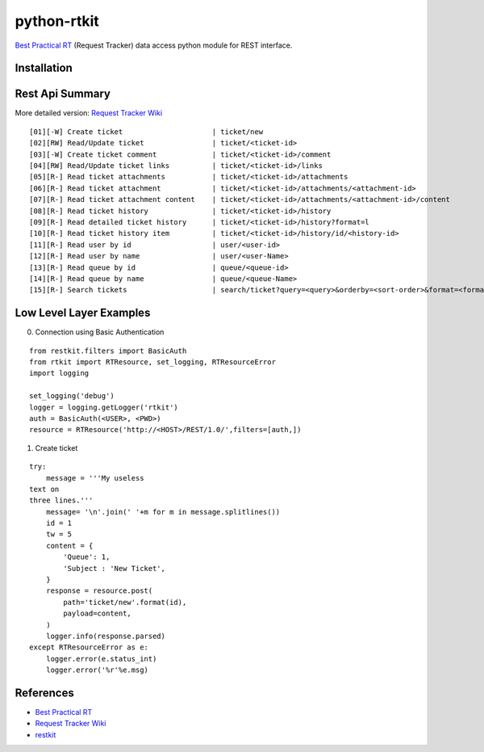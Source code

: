 ====================
python-rtkit
====================
`Best Practical RT`_ (Request Tracker) data access python module for REST interface.


Installation
================

Rest Api Summary
================
More detailed version: `Request Tracker Wiki`_

::

 [01][-W] Create ticket                     | ticket/new
 [02][RW] Read/Update ticket                | ticket/<ticket-id>
 [03][-W] Create ticket comment             | ticket/<ticket-id>/comment
 [04][RW] Read/Update ticket links          | ticket/<ticket-id>/links
 [05][R-] Read ticket attachments           | ticket/<ticket-id>/attachments
 [06][R-] Read ticket attachment            | ticket/<ticket-id>/attachments/<attachment-id>
 [07][R-] Read ticket attachment content    | ticket/<ticket-id>/attachments/<attachment-id>/content
 [08][R-] Read ticket history               | ticket/<ticket-id>/history
 [09][R-] Read detailed ticket history      | ticket/<ticket-id>/history?format=l
 [10][R-] Read ticket history item          | ticket/<ticket-id>/history/id/<history-id>
 [11][R-] Read user by id                   | user/<user-id>
 [12][R-] Read user by name                 | user/<user-Name>
 [13][R-] Read queue by id                  | queue/<queue-id>
 [14][R-] Read queue by name                | queue/<queue-Name>
 [15][R-] Search tickets                    | search/ticket?query=<query>&orderby=<sort-order>&format=<format>

Low Level Layer Examples
================
0) Connection using Basic Authentication

::

 from restkit.filters import BasicAuth
 from rtkit import RTResource, set_logging, RTResourceError
 import logging
 
 set_logging('debug')
 logger = logging.getLogger('rtkit')
 auth = BasicAuth(<USER>, <PWD>)
 resource = RTResource('http://<HOST>/REST/1.0/',filters=[auth,])

1) Create ticket

::

 try:
     message = '''My useless
 text on
 three lines.'''
     message= '\n'.join(' '+m for m in message.splitlines())
     id = 1
     tw = 5
     content = {
         'Queue': 1,
         'Subject : 'New Ticket',
     }
     response = resource.post(
         path='ticket/new'.format(id),
         payload=content,
     )
     logger.info(response.parsed)
 except RTResourceError as e:
     logger.error(e.status_int)
     logger.error('%r'%e.msg)

References
================
* `Best Practical RT`_
* `Request Tracker Wiki`_
* restkit_

.. _Best Practical RT: http://bestpractical.com/rt/
.. _Request Tracker Wiki: http://requesttracker.wikia.com/wiki/REST
.. _restkit: http://restkit.org/
